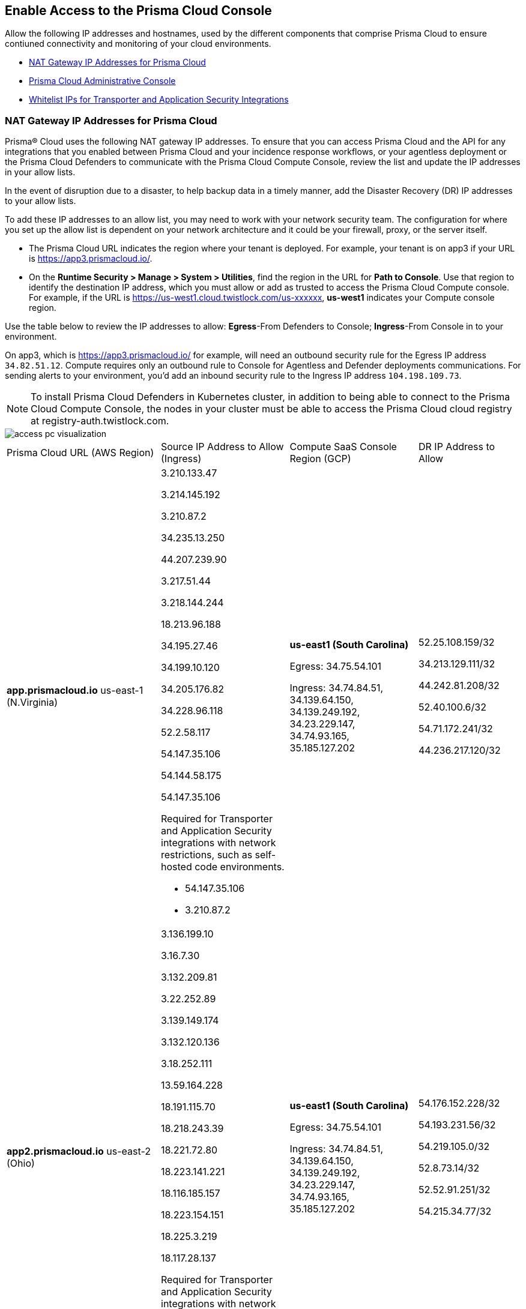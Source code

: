 == Enable Access to the Prisma Cloud Console
// List of NAT Gateway IP addresses for Prisma® Cloud and the URLs/domains that you must add to an allow list.

Allow the following IP addresses and hostnames, used by the different components that comprise Prisma Cloud to ensure contiuned connectivity and monitoring of your cloud environments. 

* <<idcb6d3cd4-d1bf-450a-b0ec-41c23a4d4280>>  
* <<id82dc870f-ce5b-45c9-a196-f4d069cf94a2>>  
* xref:../application-security/manage-network-tunnel/manage-network-tunnel.adoc#whitelist-ip-addresses[Whitelist IPs for Transporter and Application Security Integrations]

[#idcb6d3cd4-d1bf-450a-b0ec-41c23a4d4280]
=== NAT Gateway IP Addresses for Prisma Cloud
Prisma® Cloud uses the following NAT gateway IP addresses. To ensure that you can access Prisma Cloud and the API for any integrations that you enabled between Prisma Cloud and your incidence response workflows, or your agentless deployment or the Prisma Cloud Defenders to communicate with the Prisma Cloud Compute Console, review the list and update the IP addresses in your allow lists. 

In the event of disruption due to a disaster, to help backup data in a timely manner, add the Disaster Recovery (DR) IP addresses to your allow lists.

To add these IP addresses to an allow list, you may need to work with your network security team. The configuration for where you set up the allow list is dependent on your network architecture and it could be your firewall, proxy, or the server itself.

* The Prisma Cloud URL indicates the region where your tenant is deployed. For example, your tenant is on app3 if your URL is https://app3.prismacloud.io/.

* On the *Runtime Security > Manage > System > Utilities*, find the region in the URL for *Path to Console*. Use that region to identify the destination IP address, which you must allow or add as trusted to access the Prisma Cloud Compute console. For example, if the URL is https://us-west1.cloud.twistlock.com/us-xxxxxx, *us-west1* indicates your Compute console region.

Use the table below to review the IP addresses to allow: *Egress*-From Defenders to Console; *Ingress*-From Console in to your environment.

On app3, which is https://app3.prismacloud.io/ for example, will need an outbound security rule for the Egress IP address `34.82.51.12`.
Compute requires only an outbound rule to Console for Agentless and Defender deployments communications.
For sending alerts to your environment, you'd add an inbound security rule to the Ingress IP address `104.198.109.73`.

[NOTE]
====
To install Prisma Cloud Defenders in Kubernetes cluster, in addition to being able to connect to the Prisma Cloud Compute Console, the nodes in your cluster must be able to access the Prisma Cloud cloud registry at registry-auth.twistlock.com.
====

image::get-started/access-pc-visualization.png[]

[cols="30%a,25%a,25%a,20%a"]
|===
|Prisma Cloud URL (AWS Region)
|Source IP Address to Allow (Ingress)
|Compute SaaS Console Region (GCP)
|DR IP Address to Allow


|*app.prismacloud.io* us-east-1 (N.Virginia)

|3.210.133.47

3.214.145.192

3.210.87.2

34.235.13.250

44.207.239.90

3.217.51.44

3.218.144.244

18.213.96.188

34.195.27.46

34.199.10.120

34.205.176.82

34.228.96.118

52.2.58.117

54.147.35.106

54.144.58.175

54.147.35.106

Required for Transporter and Application Security integrations with network restrictions, such as self-hosted code environments.

* 54.147.35.106

* 3.210.87.2

|*us-east1 (South Carolina)* 

Egress: 34.75.54.101

Ingress: 34.74.84.51, 34.139.64.150, 34.139.249.192, 34.23.229.147, 34.74.93.165, 35.185.127.202

|52.25.108.159/32

34.213.129.111/32

44.242.81.208/32

52.40.100.6/32

54.71.172.241/32

44.236.217.120/32


|*app2.prismacloud.io* us-east-2 (Ohio)

|3.136.199.10

3.16.7.30

3.132.209.81

3.22.252.89

3.139.149.174

3.132.120.136

3.18.252.111

13.59.164.228

18.191.115.70

18.218.243.39

18.221.72.80

18.223.141.221

18.116.185.157

18.223.154.151

18.225.3.219

18.117.28.137


Required for Transporter and Application Security integrations with network restrictions, such as self-hosted code environments.

* 3.139.149.174

* 3.132.209.81

|*us-east1 (South Carolina)* 

Egress: 34.75.54.101

Ingress: 34.74.84.51, 34.139.64.150, 34.139.249.192, 34.23.229.147, 34.74.93.165, 35.185.127.202

|54.176.152.228/32

54.193.231.56/32

54.219.105.0/32

52.8.73.14/32

52.52.91.251/32

54.215.34.77/32


|*app3.prismacloud.io* us-west-2 (Oregon)

|44.233.39.196

52.12.85.11

54.70.207.107

34.208.190.79

52.24.59.168

52.39.60.41

52.26.142.61

54.213.143.171

54.218.131.166

Required for Transporter and Application Security integrations with network restrictions, such as self-hosted code environments.

* 52.35.163.8

* 44.231.203.74

* 44.231.142.62

|*us-west1 (Oregon)* 

Egress: 34.82.51.12 

Ingress: 34.82.138.152, 35.230.69.118, 104.198.109.73, 34.19.57.46, 34.83.186.93, 34.168.3.165

|34.192.147.35/32

34.205.10.23/32

54.221.206.73/32

54.145.56.75/32

54.152.99.85/32

52.73.209.182/32


|*app4.prismacloud.io* us-west-1 (N.California)

|13.52.27.189

13.52.105.217

13.52.157.154

13.52.175.228

50.18.198.235

50.18.117.136

52.52.58.18

52.52.50.152

52.52.110.223

52.52.197.213

52.53.67.144

54.153.31.13

54.193.251.180

54.241.31.130

54.215.44.246

184.72.47.199

Required for Transporter and Application Security integrations with network restrictions, such as self-hosted code environments.

* 50.18.117.136

* 54.215.44.246

|*us-west1 (Oregon)* 

Egress: 34.82.51.12 

Ingress: 34.82.138.152, 35.230.69.118, 104.198.109.73, 34.19.57.46, 34.83.186.93, 34.168.3.165

|3.18.55.196/32

3.18.59.163/32

3.141.248.48/32

3.135.129.242/32

3.22.165.22/32

3.141.146.82/32


|*app5.prismacloud.io* us-east-2 (Ohio)

|3.128.141.242

3.129.241.104

3.130.104.173

3.136.191.187

13.59.109.178

18.190.115.80

|*us-east1 (South Carolina)* 

Egress: 34.75.54.101

Ingress: 34.74.84.51, 34.139.64.150, 34.139.249.192, 34.23.229.147, 34.74.93.165, 35.185.127.202
|


|*app.anz.prismacloud.io* ap-southeast-2 (Sydney)

|3.104.84.8

3.105.224.202

54.66.162.181

3.104.252.91

13.210.254.18

13.239.110.68

13.55.65.214

13.211.114.167

13.237.94.143

52.62.75.140

52.62.194.176

52.65.17.104

52.64.90.100

54.66.215.148

54.79.91.7

54.206.227.53


Required for Transporter and Application Security integrations with network restrictions, such as self-hosted code environments.

* 52.64.90.100

* 54.206.227.53

|*asia-northeast1 (Tokyo, Japan)* or *australia-southeast1 (Sydney, Australia)* 

Egress: 35.194.113.255, 35.244.121.190

Ingress: 35.200.123.236, 35.189.44.184, 34.116.88.189, 35.189.14.189,  

|18.176.206.56

35.79.185.43

35.79.234.190

35.79.203.12

54.64.241.193

54.178.36.219

54.64.112.185

 
|*app.ca.prismacloud.io* ca-central-1 (Canada - Central)

|3.97.19.141

3.97.195.202

3.97.251.220

3.97.225.213

3.99.103.226

3.98.226.37

3.96.232.79

3.98.207.92

3.99.103.226

15.223.59.158

15.223.96.201

15.223.127.111

52.60.127.179

99.79.30.121

35.182.209.121

35.183.55.7

35.182.155.223

Required for Transporter and Application Security integrations with network restrictions, such as self-hosted code environments.

* 35.183.55.7

* 3.98.207.92

|*northamerica-northeast1 (Montréal, Québec)* 

Egress: 35.203.59.190

Ingress: 35.203.31.67, 34.118.176.160, 34.47.2.35

| -


|*app.prismacloud.cn* cn-northwest-1 (Ningxia)

|52.82.89.61

52.82.102.153

52.82.104.173

52.83.179.1

52.83.70.13

52.83.77.73

|Compute SaaS not supported
| - 


|*app.ind.prismacloud.io*

|13.126.142.108

3.108.78.191

65.0.233.228

15.207.175.101

15.207.56.212

3.108.163.21

3.109.149.80

35.154.114.39

65.1.154.7

Required for Transporter and Application Security integrations with network restrictions, such as self-hosted code environments.

* 65.0.226.192

* 13.127.213.101

|*asia-south1 (Mumbai)* 

Egress: 35.200.249.161

Ingress: 35.200.140.118, 34.93.124.157, 34.47.154.73

|3.109.168.12

3.111.190.7

13.127.213.101

13.126.158.102

15.206.136.14

43.204.57.225

65.0.226.192

|*app.id.prismacloud.io* ap-southeast-3 (Jakarta)

|43.218.52.184/32

43.218.204.143/32

108.136.123.215/32

108.137.193.28/32

43.218.206.19/32

43.218.206.239/32

16.78.11.15/32

16.78.25.100/32

43.218.192.76/32

Required for Transporter and Application Security integrations with network restrictions, such as self-hosted code environments.

* 13.248.253.230

* 3.33.202.249

|*asia-southeast2 (Jakarta)* 

Egress: 34.101.179.78, 34.101.75.225, 34.101.158.55

Ingress: 34.101.121.138

| - 


|*app.uk.prismacloud.io* eu-west2 (London)

|13.42.159.205

3.8.248.150

35.176.28.215

3.9.200.0

18.133.126.85

18.134.251.157

18.168.9.241

18.168.51.89

35.176.57.39

Required for Transporter and Application Security integrations with network restrictions, such as self-hosted code environments.

* 3.9.243.250

* 18.133.59.44

|*europe-west2 (UK)* 

Egress: 34.105.197.208

Ingress: 34.89.87.128, 34.142.29.59, 34.89.33.47

| - 


|*app.eu.prismacloud.io* eu-central-1 (Frankfurt)

|3.69.215.10

3.73.209.143

3.75.34.63

3.76.108.18

3.121.64.255

3.121.248.165

3.121.107.154

3.123.89.253

3.126.35.83

3.126.161.46

18.184.105.224

18.185.81.104

18.184.42.114

18.198.33.246

18.198.74.25

18.159.139.221

18.192.97.20

52.29.141.235

52.58.36.219

Required for Transporter and Application Security integrations with network restrictions, such as self-hosted code environments.

* 3.69.215.10

* 18.159.139.221

|*europe-west3 (Frankfurt, Germany)* 

Egress: 34.107.65.220

Ingress: 34.107.91.105, 35.198.174.6, 34.141.93.246, 34.141.89.174, 34.141.2.56, 35.198.185.51

|3.65.146.60/32

3.65.81.38/32

3.65.16.200/32

3.65.81.86/32

18.198.160.165/32

18.194.43.28/32



|*app2.eu.prismacloud.io* eu-west-1 (Ireland)

|52.208.88.215

54.170.230.172

54.72.135.50

18.200.200.125

3.248.26.245

99.81.226.57

52.208.244.121

18.200.207.86

63.32.161.197

Required for Transporter and Application Security integrations with network restrictions, such as self-hosted code environments.

* 54.170.182.84

* 79.125.19.221

|*europe-west2 (UK)*

Egress: 34.105.197.208

Ingress: 34.89.87.128, 34.142.29.59, 34.89.33.47

|18.135.53.56

3.9.243.250

18.170.22.143

18.133.59.44

18.170.145.42

18.134.51.101

18.170.187.88

|*app.fr.prismacloud.io* eu-west-3 (Paris)

|13.37.138.49

13.37.20.19

13.39.40.33

13.37.126.150

13.38.189.211

13.36.26.86

15.236.58.164

15.188.106.72

15.188.116.74

15.188.46.120

15.188.209.236

15.188.0.67

35.181.110.153

35.180.236.144

52.47.148.170

52.47.117.46


Required for Transporter and Application Security integrations with network restrictions, such as self-hosted code environments.

* 35.180.236.144
* 52.47.148.170

|*europe-west9 (Paris, France)*

Egress: 34.163.33.98

Ingress: 34.163.186.175, 34.163.241.103, 34.163.12.56

| -


|*app.gov.prismacloud.io* us-gov-west-1 (AWS GovCloud US-West)

|15.200.146.166

15.200.89.211

3.32.253.13

3.30.72.123 

3.32.126.62

44.231.203.74

44.231.142.62

52.35.163.8


|*us-west1 (Oregon)* 

Egress: 34.82.51.12 

Ingress: 34.82.138.152, 35.230.69.118, 104.198.109.73, 34.19.57.46, 34.83.186.93, 34.168.3.165
|


|*app.jp.prismacloud.io* ap-northeast-1 (Tokyo)

|18.178.170.193

18.182.113.156

3.114.23.157

13.114.192.248

13.230.74.246

18.180.127.96

35.75.84.20

35.76.22.242

54.249.107.1

Required for Transporter and Application Security integrations with network restrictions, such as self-hosted code environments.

* 35.79.185.43

* 54.178.36.219

|*asia-northeast1 (Tokyo, Japan, APAC)*

Egress: 35.194.113.255

Ingress: 35.200.123.236, 35.187.195.198, 34.85.99.145

|-


|*app.sg.prismacloud.io* ap-southeast-1 (Singapore)

|3.0.37.2

13.251.200.128

13.250.248.219

13.250.152.72

13.229.192.152

18.136.72.0

18.139.106.36

18.142.98.147

18.139.183.196

18.136.115.165

52.76.28.40

52.76.70.227

52.221.36.124

52.221.157.53

52.76.202.193

52.76.80.172

54.251.48.202

54.179.51.255

122.248.219.240

Required for Transporter and Application Security integrations with network restrictions, such as self-hosted code environments.

* 3.0.37.2

* 54.251.48.202

|*asia-southeast1 (Singapore)*

Egress: 35.198.194.238

Ingress: 34.87.137.141, 35.186.153.185, 34.87.100.14

| -


|*Data Security on Prisma Cloud US*

|3.128.230.117

3.14.212.156

3.22.23.119

20.9.80.30

20.9.81.254

20.228.128.132

20.228.250.145

20.253.198.116

20.253.198.147
|
|


|*Data Security on Prisma Cloud EU*

|3.64.66.135

18.198.52.216

3.127.191.112

20.223.237.240

20.238.97.44

20.26.194.122

51.142.252.210

51.124.198.75

51.124.199.134
|
|

|===


Due to compliance reasons, backup/Disaster Recovery (DR) IP addresses are not supported in some regions.


[#id82dc870f-ce5b-45c9-a196-f4d069cf94a2]
=== Prisma Cloud Administrative Console

Allow access to the following domains, to use the Prisma Cloud user interface:

* Palo Alto Networks sub domains.
+
You can add {asterisk}.paloaltonetworks.com to include all of the following URLs:
+
** apps.paloaltonetworks.com

** autofocus.paloaltonetworks.com

** docs.paloaltonetworks.com

** identity.paloaltonetworks.com

** live.paloaltonetworks.com

** login.paloaltonetworks.com

** support.paloaltonetworks.com
+
Some additional URLs are also required for the Prisma Cloud Administrative Console.

* Prisma Cloud tenant URL
+
The URL for Prisma Cloud varies depending on the region and cluster on which your tenant is deployed. Your welcome email will include one of the following URLs that is specific to the tenant provisioned for you:
+
** https://app.prismacloud.io
** https://app2.prismacloud.io
** https://app3.prismacloud.io
** https://app4.prismacloud.io
** https://app5.prismacloud.io
** https://app.anz.prismacloud.io
** https://app.ca.prismacloud.io
** https://app.eu.prismacloud.io
** https://app2.eu.prismacloud.io
** https://app.fr.prismacloud.io
** https://app.gov.prismacloud.io
** https://app.ind.prismacloud.io
** https://app.id.prismacloud.io
** https://app.jp.prismacloud.io
** https://app.sg.prismacloud.io
** https://app.prismacloud.cn
** https://app.uk.prismacloud.io

* Prisma Cloud API interface
+
api{asterisk}.{asterisk}.prismacloud.io. See https://pan.dev/prisma-cloud/api/cspm/api-urls/[API URLs] for your Prisma Cloud tenant.

* URLs associated with the sign-in and status updates for Prisma Cloud
+
** assets.adobedtm.com
** cloudfront.net
** dpm.demdex.net
** google.com
** google.com/recaptcha/
** gstatic.com
** gstatic.com/recaptcha/
** polyfill.io
+
* wss://{asterisk}.prismacloud.io
+
* Cloud Workload Protection (CWP) capabilities
+
{asterisk}.twistlock.com, for access to the CWP capabilities available on the *Compute* tab on the Prisma Cloud console.

* Cloud Network Security (CNS) /Microsegmentation capabilities
+
{asterisk}.network.prismacloud.io, for access to the Microsegmentation capabilities that are enabled on the *Network Security* tab on the Prisma Cloud console.

* Application Security capabilities
+
** {asterisk}.bridgecrew.cloud, for the Application Security capabilities that are enabled on the Application Security and Settings tab on the Prisma Cloud console. Ensure that you’ve selected Application Security in the Prisma Cloud switcher to access the customized navigation for Application Secturity. The Application Security Configuration is under Settings.

//** To onboard a VCS/SCM integration or to scan Pull Requests, enable outbound communication from the VCS provider / on-prem server to the following IP addresses:

//*** 10.236.14.127
//*** 10.236.9.16

** When using Checkov to scan repositories and report the findings, you must allow access to the following domains if:
+
You’re running Checkov within your pipeline, enable access for the machine running Checkov.
+
If you’re running the IDE extension on your local machine, enable access on the local machine.

[cols="12%a,19%a,32%a,37%a"]

|===
|*Prisma Cloud URL is on*
|*API Gateway*
|*S3 bucket for uploading findings*
|*S3 bucket for routing to the correct S3 bucket*

|app3
|api3.prismacloud.io
|bc-scanner-results-890234264427-prod.s3.us-west-2.amazonaws.com
|bc-scanner-results-890234264427-prod.s3.us-west-2.amazonaws.com

|app0
|api0.prismacloud.io
|bc-scanner-results-469330042197-prod.s3.us-east-1.amazonaws.com
|bc-scanner-results-469330042197-prod.s3.us-west-2.amazonaws.com

|app
|api.prismacloud.io
|bc-scanner-results-838878234734-prod.s3.us-east-1.amazonaws.com
|bc-scanner-results-838878234734-prod.s3.us-west-2.amazonaws.com

|app2
|api2.prismacloud.io
|bc-scanner-results-612480224350-prod.s3.us-east-2.amazonaws.com
|bc-scanner-results-612480224350-prod.s3.us-west-2.amazonaws.com

|app4
|api4.prismacloud.io
|bc-scanner-results-540411623009-prod.s3.us-west-1.amazonaws.com
|bc-scanner-results-540411623009-prod.s3.us-west-2.amazonaws.com

|app5
|api5.prismacloud.io
|bc-scanner-results-700766934309-prod.s3.us-east-2.amazonaws.com
|bc-scanner-results-700766934309-prod.s3.us-west-2.amazonaws.com

|app.ca
|api.ca.prismacloud.io
|bc-scanner-results-205367576728-prod.s3.ca-central-1.amazonaws.com
|bc-scanner-results-205367576728-prod.s3.us-west-2.amazonaws.com

|app.eu
|api.eu.prismacloud.io
|bc-scanner-results-836922451682-prod.s3.eu-central-1.amazonaws.com
|bc-scanner-results-836922451682-prod.s3.us-west-2.amazonaws.com

|app2.eu
|api2.eu.prismacloud.io
|bc-scanner-results-800009193461-prod.s3.eu-west-1.amazonaws.com
|bc-scanner-results-800009193461-prod.s3.us-west-2.amazonaws.com

|app.ind
|api.ind.prismacloud.io
|bc-scanner-results-018169107740-prod.s3.ap-south-1.amazonaws.com
|bc-scanner-results-018169107740-prod.s3.us-west-2.amazonaws.com

|app.id
|api.id.prismacloud.io
|bc-scanner-results-457807942906-prod.s3.ap-southeast-3.amazonaws.com
|bc-scanner-results-457807942906-prod.s3.us-west-2.amazonaws.com

|app.fr
|api.fr.prismacloud.io
|bc-scanner-results-063178804405-prod.s3.eu-west-3.amazonaws.com
|bc-scanner-results-063178804405-prod.s3.us-west-2.amazonaws.com

|app-uk
|api.uk.prismacloud.io
|bc-scanner-results-580360239683-prod.s3.eu-west-2.amazonaws.com
|bc-scanner-results-580360239683-prod.s3.us-west-2.amazonaws.com

|app.jp
|api.jp.prismacloud.io
|bc-scanner-results-510882576293-prod.s3.ap-northeast-1.amazonaws.com
|bc-scanner-results-510882576293-prod.s3.us-west-2.amazonaws.com

|app.sg
|api.sg.prismacloud.io
|bc-scanner-results-277833049433-prod.s3.ap-southeast-1.amazonaws.com
|bc-scanner-results-277833049433-prod.s3.us-west-2.amazonaws.com

|app.anz
|api.anz.prismacloud.io
|bc-scanner-results-607751493482-prod.s3.ap-southeast-2.amazonaws.com
|bc-scanner-results-607751493482-prod.s3.us-west-2.amazonaws.com

|===


* Adoption Advisor {asterisk}.ingest.sentry.io

* Launch Darkly
+
{asterisk}.launchdarkly.com, to enable preview access to features. Also refer to the https://docs.launchdarkly.com/home/advanced/public-ip-list#accessing-launchdarkly-through-a-public-ip-range[public IP address list] for Launch Darkly.

* Pendo
+
Prisma Cloud uses Pendo for in-app analytics.
+
** app.pendo.io

** data.pendo.io

** cdn.pendo.io

** us.pendo.io, {asterisk}.us.pendo.io

** {asterisk}.storage.googleapis.com

* Feature request submissions
+
** prismacloud.ideas.aha.io cdn.aha.io

** secure.gravatar.com

** s3.amazonaws.com

* Images and fonts
+
** use.typekit.net

** p.typekit.net

** fonts.googleapis.com

** {asterisk}.storage.googleapis.com

** fonts.gstatic.com

** mt.google.com

* Palo Alto Support Portal and LiveCommunity
+
** static.cloud.coveo.com

** platform.cloud.coveo.com

** nebula-cdn.kampyle.com

** maxcdn.bootstrapcdn.com

** use.fontawesome.com

** ajax.googleapis.com

** prod.hosted.lithcloud.com

** static.hotjar.com

** vars.hotjar.com

** assets.adobedtm.com

** paloaltonetworks.hosted.panopto.com

** cdn.embed.ly

** tag.demandbase.com

** paloaltonetworks.d1.sc.omtrdc.net

** cloudfront.net

** cdn.pendo.io

** data.pendo.io

** firestore.googleapis.com

** use.typekit.net

** p.typekit.net

** {asterisk}.youtube.com



